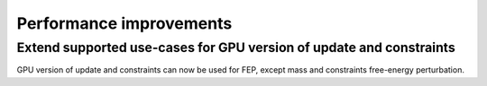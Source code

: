 Performance improvements
^^^^^^^^^^^^^^^^^^^^^^^^

.. Note to developers!
   Please use """"""" to underline the individual entries for fixed issues in the subfolders,
   otherwise the formatting on the webpage is messed up.
   Also, please use the syntax :issue:`number` to reference issues on redmine, without the
   a space between the colon and number!

Extend supported use-cases for GPU version of update and constraints
""""""""""""""""""""""""""""""""""""""""""""""""""""""""""""""""""""

GPU version of update and constraints can now be used for FEP, except mass and constraints
free-energy perturbation.
